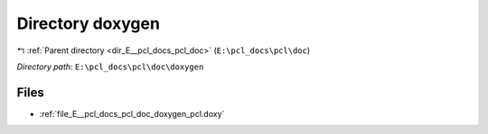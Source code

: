 .. _dir_E__pcl_docs_pcl_doc_doxygen:


Directory doxygen
=================


|exhale_lsh| :ref:`Parent directory <dir_E__pcl_docs_pcl_doc>` (``E:\pcl_docs\pcl\doc``)

.. |exhale_lsh| unicode:: U+021B0 .. UPWARDS ARROW WITH TIP LEFTWARDS

*Directory path:* ``E:\pcl_docs\pcl\doc\doxygen``


Files
-----

- :ref:`file_E__pcl_docs_pcl_doc_doxygen_pcl.doxy`


